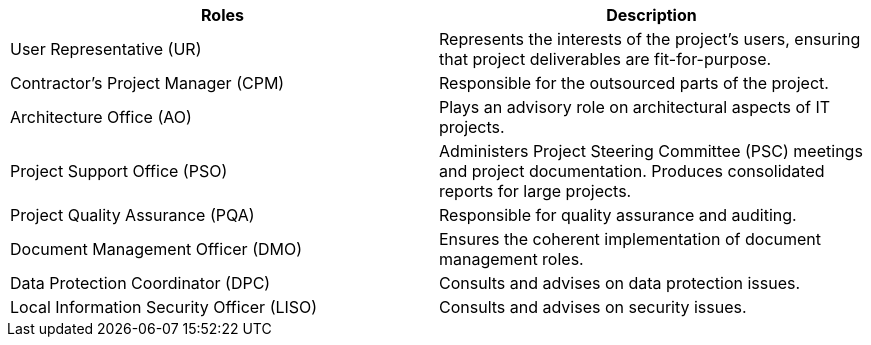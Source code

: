 [cols=",",options="header",]
|===
a| *Roles*
a| *Description*

a| User Representative (UR)
a|
Represents the interests of the project’s users, ensuring that project deliverables are fit-for-purpose.

a| Contractor’s Project Manager (CPM)
a|
Responsible for the outsourced parts of the project.

a| Architecture Office (AO)
a|
Plays an advisory role on architectural aspects of IT projects.

a| Project Support Office (PSO)
a|
Administers Project Steering Committee (PSC) meetings and project documentation.
Produces consolidated reports for large projects.

a| Project Quality Assurance (PQA)
a|
Responsible for quality assurance and auditing.

a| Document Management Officer (DMO)
a|
Ensures the coherent implementation of document management roles.

a| Data Protection Coordinator (DPC)
a|
Consults and advises on data protection issues.

a| Local Information Security Officer (LISO)
a|
Consults and advises on security issues.

|===
